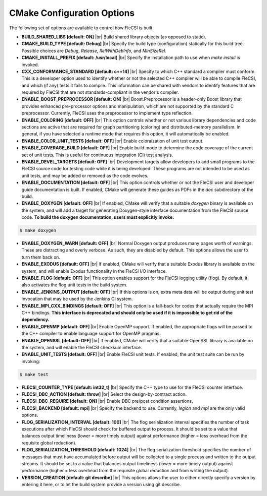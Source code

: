.. |br| raw:: html

   <br />

CMake Configuration Options
===========================

The following set of options are available to control how FleCSI is
built.

* **BUILD_SHARED_LIBS [default: ON]** |br|
  Build shared library objects (as opposed to static).

* **CMAKE_BUILD_TYPE [default: Debug]** |br|
  Specify the build type (configuration) statically for this build tree.
  Possible choices are *Debug*, *Release*, *RelWithDebInfo*, and
  *MinSizeRel*.

* **CMAKE_INSTALL_PREFIX [default: /usr/local]** |br|
  Specify the installation path to use when *make install* is invoked.

* **CXX_CONFORMANCE_STANDARD [default: c++14]** |br|
  Specify to which C++ standard a compiler must conform. This is a
  developer option used to identify whether or not the selected C++
  compiler will be able to compile FleCSI, and which (if any) tests it
  fails to compile. This information can be shared with vendors to
  identify features that are required by FleCSI that are not
  standards-compliant in the vendor's compiler.

* **ENABLE_BOOST_PREPROCESSOR [default: ON]** |br|
  Boost.Preprocessor is a header-only Boost library that provides
  enhanced pre-processor options and manipulation, which are not
  supported by the standard C preprocessor. Currently, FleCSI uses the
  preprocessor to implement type reflection.

* **ENABLE_COLORING [default: OFF]** |br|
  This option controls whether or not various library dependencies and
  code sections are active that are required for graph partitioning
  (coloring) and distributed-memory parallelism. In general, if you have
  selected a runtime mode that requires this option, it will
  automatically be enabled.

* **ENABLE_COLOR_UNIT_TESTS [default: OFF]** |br|
  Enable coloraization of unit test output.

* **ENABLE_COVERAGE_BUILD [default: OFF]** |br|
  Enable build mode to determine the code coverage of the current set of
  unit tests. This is useful for continuous integration (CI) test analysis.

* **ENABLE_DEVEL_TARGETS [default: OFF]** |br|
  Development targets allow developers to add small programs to the
  FleCSI source code for testing code while it is being developed. These
  programs are not intended to be used as unit tests, and may be added
  or removed as the code evolves.

* **ENABLE_DOCUMENTATION [default: OFF]** |br|
  This option controls whether or not the FleCSI user and developer
  guide documentation is built. If enabled, CMake will generate these
  guides as PDFs in the *doc* subdirectory of the build.

* **ENABLE_DOXYGEN [default: OFF]** |br|
  If enabled, CMake will verify that a suitable *doxygen* binary is
  available on the system, and will add a target for generating
  Doxygen-style interface documentation from the FleCSI source code.
  **To build the doxygen documentation, users must explicitly invoke:**

.. code-block:: console

  $ make doxygen

* **ENABLE_DOXYGEN_WARN [default: OFF]** |br|
  Normal Doxygen output produces many pages worth of warnings. These are
  distracting and overly verbose. As such, they are disabled by default.
  This options allows the user to turn them back on.

* **ENABLE_EXODUS [default: OFF]** |br|
  If enabled, CMake will verify that a suitable Exodus library is
  available on the system, and will enable Exodus functionality in the
  FleCSI I/O interface.

* **ENABLE_FLOG [default: OFF]** |br|
  This option enables support for the FleCSI logging utility (flog).
  By default, it also activates the flog unit tests in the build
  system.

* **ENABLE_JENKINS_OUTPUT [default: OFF]** |br|
  If this options is on, extra meta data will be output during unit test
  invocation that may be used by the Jenkins CI system.

* **ENABLE_MPI_CXX_BINDINGS [default: OFF]** |br|
  This option is a fall-back for codes that actually require the MPI C++
  bindings. **This interface is deprecated and should only be used if it
  is impossible to get rid of the dependency.**

* **ENABLE_OPENMP [default: OFF]** |br|
  Enable OpenMP support. If enabled, the appropriate flags will be
  passed to the C++ compiler to enable language support for OpenMP
  pragmas.

* **ENABLE_OPENSSL [default: OFF]** |br|
  If enabled, CMake will verify that a suitable OpenSSL library is
  available on the system, and will enable the FleCSI checksum
  interface.

* **ENABLE_UNIT_TESTS [default: OFF]** |br|
  Enable FleCSI unit tests. If enabled, the unit test suite can be run
  by invoking:

.. code-block:: console

  $ make test

* **FLECSI_COUNTER_TYPE [default: int32_t]** |br|
  Specify the C++ type to use for the FleCSI counter interface.

* **FLECSI_DBC_ACTION [default: throw]** |br|
  Select the design-by-contract action.

* **FLECSI_DBC_REQUIRE [default: ON]** |br|
  Enable DBC pre/post condition assertions.

* **FLECSI_BACKEND [default: mpi]** |br|
  Specify the backend to use. Currently, *legion* and *mpi* are
  the only valid options.

* **FLOG_SERIALIZATION_INTERVAL [default: 100]** |br|
  The flog serialization interval specifies the number of task
  executions after which FleCSI should check for buffered output to
  process.  It should be set to a value that balances output
  timeliness (lower = more timely output) against performance (higher
  = less overhead from the requisite global reduction).

* **FLOG_SERIALIZATION_THRESHOLD [default: 1024]** |br|
  The flog serialization threshold specifies the number of messages
  that must have accumulated before output will be collected to a
  single process and written to the output streams.  It should be set
  to a value that balances output timeliness (lower = more timely
  output) against performance (higher = less overhead from the
  requisite global reduction and from writing the output).

* **VERSION_CREATION [default: git describe]** |br|
  This options allows the user to either directly specify a version by
  entering it here, or to let the build system provide a version using
  git describe.

.. vim: set tabstop=2 shiftwidth=2 expandtab fo=cqt tw=72 :

